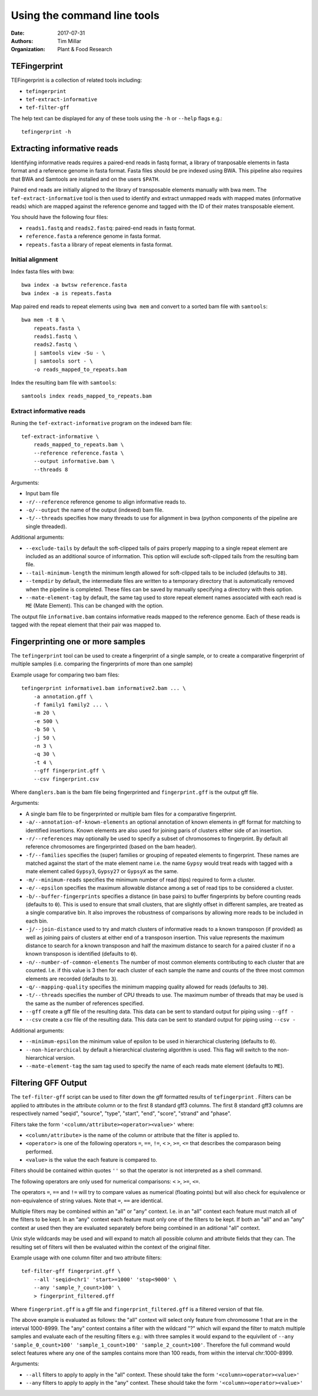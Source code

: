 Using the command line tools
============================

:Date: 2017-07-31
:Authors: Tim Millar
:Organization: Plant & Food Research

TEFingerprint
-------------

TEFingerprint is a collection of related tools including:

- ``tefingerprint``
- ``tef-extract-informative``
- ``tef-filter-gff``

The
help text can be displayed for any of these tools using the ``-h``
or ``--help`` flags e.g.:

::

    tefingerprint -h


Extracting informative reads
----------------------------

Identifying informative reads requires a paired-end reads in fastq format,
a library of tranposable elements in fasta format and a reference genome
in fasta format. Fasta files should be pre indexed using BWA. This
pipeline also requires that BWA and Samtools are installed and on the
users ``$PATH``.

Paired end reads are initially aligned to the library of transposable
elements manually with bwa mem. The ``tef-extract-informative`` tool is
then used to identify and extract unmapped reads with mapped mates
(informative reads) which are mapped against the reference genome and tagged
with the ID of their mates transposable element.

You should have the following four files:

-  ``reads1.fastq`` and ``reads2.fastq``: paired-end reads in fastq
   format.
-  ``reference.fasta`` a reference genome in fasta format.
-  ``repeats.fasta`` a library of repeat elements in fasta format.

Initial alignment
~~~~~~~~~~~~~~~~~

Index fasta files with bwa:

::

    bwa index -a bwtsw reference.fasta
    bwa index -a is repeats.fasta

Map paired end reads to repeat elements using ``bwa mem`` and convert to
a sorted bam file with ``samtools``:

::

    bwa mem -t 8 \
        repeats.fasta \
        reads1.fastq \
        reads2.fastq \
        | samtools view -Su - \
        | samtools sort - \
        -o reads_mapped_to_repeats.bam

Index the resulting bam file with ``samtools``:

::

    samtools index reads_mapped_to_repeats.bam

Extract informative reads
~~~~~~~~~~~~~~~~~~~~~~~~~

Runing the ``tef-extract-informative`` program on the indexed bam file:

::

    tef-extract-informative \
        reads_mapped_to_repeats.bam \
        --reference reference.fasta \
        --output informative.bam \
        --threads 8

Arguments:

-  Input bam file
-  ``-r/--reference`` reference genome to align informative reads to.
-  ``-o/--output`` the name of the output (indexed) bam file.
-  ``-t/--threads`` specifies how many threads to use for alignment in
   bwa (python components of the pipeline are single threaded).

Additional arguments:

-  ``--exclude-tails`` by default the soft-clipped tails of pairs
   properly mapping to a single repeat element are included as an
   additional source of information. This option will exclude
   soft-clipped tails from the resulting bam file.
-  ``--tail-minimum-length`` the minimum length allowed for soft-clipped
   tails to be included (defaults to ``38``).
-  ``--tempdir`` by default, the intermediate files are written to a
   temporary directory that is automatically removed when the pipeline
   is completed. These files can be saved by manually specifying a
   directory with theis option.
-  ``--mate-element-tag`` by default, the same tag used to store repeat
   element names associated with each read is ``ME`` (Mate Element).
   This can be changed with the option.

The output file ``informative.bam`` contains informative reads mapped to the
reference genome. Each of these reads is tagged with the repeat element that
their pair was mapped to.

Fingerprinting one or more samples
----------------------------------

The ``tefingerprint`` tool can be used to create a fingerprint of a single
sample, or to create a comparative fingerprint of multiple samples (i.e.
comparing the fingerprints of more than one sample)

Example usage for comparing two bam files:

::

    tefingerprint informative1.bam informative2.bam ... \
        -a annotation.gff \
        -f family1 family2 ... \
        -m 20 \
        -e 500 \
        -b 50 \
        -j 50 \
        -n 3 \
        -q 30 \
        -t 4 \
        --gff fingerprint.gff \
        --csv fingerprint.csv

Where ``danglers.bam`` is the bam file being fingerprinted and
``fingerprint.gff`` is the output gff file.

Arguments:

-  A single bam file to be fingerprinted or multiple bam files for a
   comparative fingerprint.
-  ``-a/--annotation-of-known-elements`` an optional annotation of known
   elements in gff format for matching to identified insertions. Known
   elements are also used for joining paris of clusters either side of an
   insertion.
-  ``-r/--references`` may optionally be used to specify a subset of
   chromosomes to fingerprint. By default all reference chromosomes are
   fingerprinted (based on the bam header).
-  ``-f/--families`` specifies the (super) families or grouping of
   repeated elements to fingerprint. These names are matched against the
   start of the mate element name i.e. the name ``Gypsy`` would treat
   reads with tagged with a mate element called ``Gypsy3``, ``Gypsy27``
   or ``GypsyX`` as the same.
-  ``-m/--minimum-reads`` specifies the minimum number of read (tips)
   required to form a cluster.
-  ``-e/--epsilon`` specifies the maximum allowable distance among a set
   of read tips to be considered a cluster.
-  ``-b/--buffer-fingerprints`` specifies a distance (in base pairs) to
   buffer fingerprints by before counting reads (defaults to ``0``).
   This is used to ensure that small clusters, that
   are slightly offset in different samples, are treated as a single
   comparative bin. It also improves the robustness of comparisons by
   allowing more reads to be included in each bin.
-  ``-j/--join-distance`` used to try and match clusters of informative
   reads to a known transposon (if provided) as well as joining pairs
   of clusters at either end of a transposon insertion.
   This value represents the maximum distance to search for a known
   transposon and half the maximum distance to search for a paired cluster
   if no a known transposon is identified (defaults to ``0``).
-  ``-n/--number-of-common-elements`` The number of most common elements
   contributing to each cluster that are counted. I.e. if this value is 3
   then for each cluster of each sample the name and counts of the three most
   common elements are recorded (defaults to ``3``).
-  ``-q/--mapping-quality`` specifies the minimum mapping quality
   allowed for reads (defaults to ``30``).
-  ``-t/--threads`` specifies the number of CPU threads to use. The
   maximum number of threads that may be used is the same as the number
   of references specified.
-  ``--gff`` create a gff file of the resulting data. This data can be
   sent to standard output for piping using ``--gff -``
-  ``--csv`` create a csv file of the resulting data. This data can be
   sent to standard output for piping using ``--csv -``

Additional arguments:

-  ``--minimum-epsilon`` the minimum value of epsilon to be used in
   hierarchical clustering (defaults to ``0``).
-  ``--non-hierarchical`` by default a hierarchical clustering algorithm
   is used. This flag will switch to the non-hierarchical version.
-  ``--mate-element-tag`` the sam tag used to specify the name of each
   reads mate element (defaults to ``ME``).

Filtering GFF Output
--------------------

The ``tef-filter-gff`` script can be used to filter down the gff
formatted results of ``tefingerprint`` . Filters can be applied
to attributes in the attribute column or to the first 8 standard gff3
columns. The first 8 standard gff3 columns are respectively named
"seqid", "source", "type", "start", "end", "score", "strand" and "phase".

Filters take the form ``'<column/attribute><operator><value>'`` where:

-  ``<column/attribute>`` is the name of the column or attribute that
   the filter is applied to.
-  ``<operator>`` is one of the following operators ``=``, ``==``,
   ``!=``, ``<`` ``>``, ``>=``, ``<=`` that describes the comparason
   being performed.
-  ``<value>`` is the value the each feature is compared to.

Filters should be contained within quotes ``''`` so that the operator is
not interpreted as a shell command.

The following operators are only used for numerical comparisons: ``<``
``>``, ``>=``, ``<=``.

The operators ``=``, ``==`` and ``!=`` will try to compare values as
numerical (floating points) but will also check for equivalence or
non-equivalence of string values. Note that ``=``, ``==`` are identical.

Multiple filters may be combined within an "all" or "any" context.
I.e. in an "all" context each feature must match all of the filters to
be kept. In an "any" context each feature must only one of the filters
to be kept. If both an "all" and an "any" context ar used then they are
evaluated separately before being combined in an aditional "all" context.

Unix style wildcards may be used and will expand to match all possible
column and attribute fields that they can. The resulting set of filters
will then be evaluated within the context of the original filter.

Example usage with one column filter and two attribute filters:

::

    tef-filter-gff fingerprint.gff \
        --all 'seqid=chr1' 'start>=1000' 'stop<9000' \
        --any 'sample_?_count>100' \
        > fingerprint_filtered.gff

Where ``fingerprint.gff`` is a gff file and ``fingerprint_filtered.gff``
is a filtered version of that file.

The above example is evaluated as follows: the "all" context will select
only feature from chromosome 1 that are in the interval 1000-8999.
The "any" context contains a filter with the wildcard "?" which will expand
the filter to match multiple samples and evaluate each of the resulting
filters e.g.: with three samples it would expand to the equivilent of
``--any 'sample_0_count>100' 'sample_1_count>100' 'sample_2_count>100'``.
Therefore the full command would select features where any one of the samples
contains more than 100 reads, from within the interval chr:1000-8999.

Arguments:

-  ``--all`` filters to apply to apply in the "all" context. These
   should take the form ``'<column><operator><value>'``
-  ``--any`` filters to apply to apply in the "any" context. These
   should take the form ``'<column><operator><value>'``
